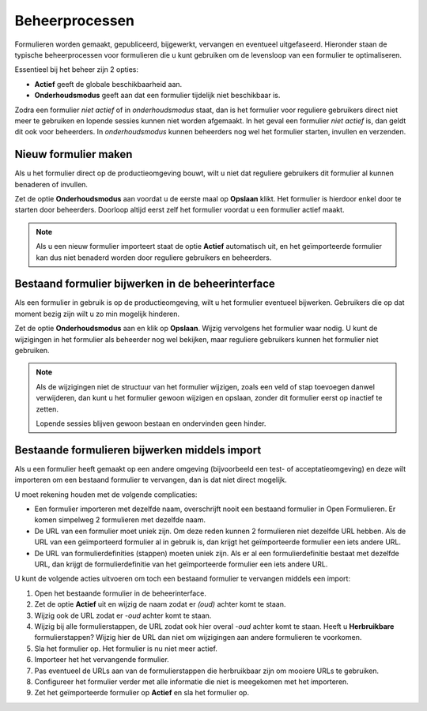 .. _manual_workflows:

===============
Beheerprocessen
===============

Formulieren worden gemaakt, gepubliceerd, bijgewerkt, vervangen en eventueel
uitgefaseerd. Hieronder staan de typische beheerprocessen voor formulieren die
u kunt gebruiken om de levensloop van een formulier te optimaliseren.

Essentieel bij het beheer zijn 2 opties:

* **Actief** geeft de globale beschikbaarheid aan.
* **Onderhoudsmodus** geeft aan dat een formulier tijdelijk niet beschikbaar 
  is.

Zodra een formulier *niet actief* of in *onderhoudsmodus* staat, dan is het
formulier voor reguliere gebruikers direct niet meer te gebruiken en lopende 
sessies kunnen niet worden afgemaakt. In het geval een formulier *niet actief*
is, dan geldt dit ook voor beheerders. In *onderhoudsmodus* kunnen beheerders
nog wel het formulier starten, invullen en verzenden.


Nieuw formulier maken
=====================

Als u het formulier direct op de productieomgeving bouwt, wilt u niet dat 
reguliere gebruikers dit formulier al kunnen benaderen of invullen.

Zet de optie **Onderhoudsmodus** aan voordat u de eerste maal op **Opslaan** 
klikt. Het formulier is hierdoor enkel door te starten door beheerders. 
Doorloop altijd eerst zelf het formulier voordat u een formulier actief maakt.

.. note::
    
   Als u een nieuw formulier importeert staat de optie **Actief** automatisch
   uit, en het geïmporteerde formulier kan dus niet benaderd worden door
   reguliere gebruikers en beheerders.


Bestaand formulier bijwerken in de beheerinterface
==================================================

Als een formulier in gebruik is op de productieomgeving, wilt u het formulier
eventueel bijwerken. Gebruikers die op dat moment bezig zijn wilt u zo min 
mogelijk hinderen.

Zet de optie **Onderhoudsmodus** aan en klik op **Opslaan**. Wijzig vervolgens 
het formulier waar nodig. U kunt de wijzigingen in het formulier als beheerder 
nog wel bekijken, maar reguliere gebruikers kunnen het formulier niet 
gebruiken.

.. note::

   Als de wijzigingen niet de structuur van het formulier wijzigen, zoals een 
   veld of stap toevoegen danwel verwijderen, dan kunt u het formulier gewoon 
   wijzigen en opslaan, zonder dit formulier eerst op inactief te zetten.

   Lopende sessies blijven gewoon bestaan en ondervinden geen hinder.


Bestaande formulieren bijwerken middels import
==============================================

Als u een formulier heeft gemaakt op een andere omgeving (bijvoorbeeld een 
test- of acceptatieomgeving) en deze wilt importeren om een bestaand formulier
te vervangen, dan is dat niet direct mogelijk.

U moet rekening houden met de volgende complicaties:

* Een formulier importeren met dezelfde naam, overschrijft nooit een bestaand
  formulier in Open Formulieren. Er komen simpelweg 2 formulieren met dezelfde
  naam.
* De URL van een formulier moet uniek zijn. Om deze reden kunnen 2 formulieren
  niet dezelfde URL hebben. Als de URL van een geïmporteerd formulier al in
  gebruik is, dan krijgt het geïmporteerde formulier een iets andere URL.
* De URL van formulierdefinities (stappen) moeten uniek zijn. Als er al een 
  formulierdefinitie bestaat met dezelfde URL, dan krijgt de formulierdefinitie
  van het geïmporteerde formulier een iets andere URL.

U kunt de volgende acties uitvoeren om toch een bestaand formulier te 
vervangen middels een import:

#. Open het bestaande formulier in de beheerinterface.
#. Zet de optie **Actief** uit en wijzig de naam zodat er *(oud)* achter komt 
   te staan.
#. Wijzig ook de URL zodat er *-oud* achter komt te staan.
#. Wijzig bij alle formulierstappen, de URL zodat ook hier overal *-oud* achter 
   komt te staan. Heeft u **Herbruikbare** formulierstappen? Wijzig hier de URL 
   dan niet om wijzigingen aan andere formulieren te voorkomen.
#. Sla het formulier op. Het formulier is nu niet meer actief.
#. Importeer het het vervangende formulier.
#. Pas eventueel de URLs aan van de formulierstappen die herbruikbaar zijn om
   mooiere URLs te gebruiken.
#. Configureer het formulier verder met alle informatie die niet is meegekomen 
   met het importeren.
#. Zet het geïmporteerde formulier op **Actief** en sla het formulier op.

